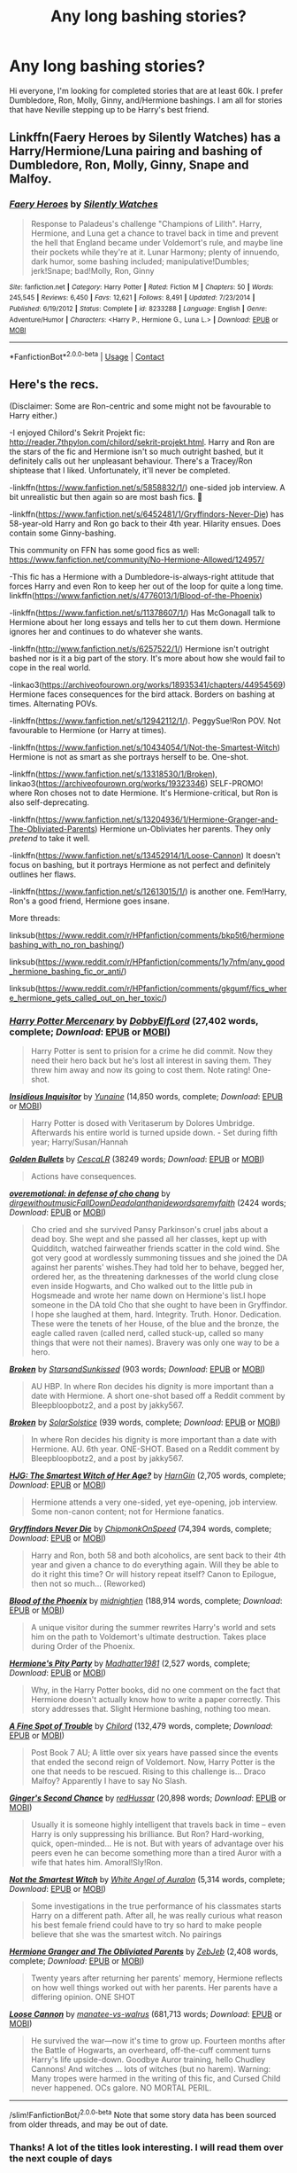 #+TITLE: Any long bashing stories?

* Any long bashing stories?
:PROPERTIES:
:Author: Curiouspandorabox
:Score: 3
:DateUnix: 1599741339.0
:DateShort: 2020-Sep-10
:FlairText: Recommendation
:END:
Hi everyone, I'm looking for completed stories that are at least 60k. I prefer Dumbledore, Ron, Molly, Ginny, and/Hermione bashings. I am all for stories that have Neville stepping up to be Harry's best friend.


** Linkffn(Faery Heroes by Silently Watches) has a Harry/Hermione/Luna pairing and bashing of Dumbledore, Ron, Molly, Ginny, Snape and Malfoy.
:PROPERTIES:
:Author: rohan62442
:Score: 2
:DateUnix: 1599817111.0
:DateShort: 2020-Sep-11
:END:

*** [[https://www.fanfiction.net/s/8233288/1/][*/Faery Heroes/*]] by [[https://www.fanfiction.net/u/4036441/Silently-Watches][/Silently Watches/]]

#+begin_quote
  Response to Paladeus's challenge "Champions of Lilith". Harry, Hermione, and Luna get a chance to travel back in time and prevent the hell that England became under Voldemort's rule, and maybe line their pockets while they're at it. Lunar Harmony; plenty of innuendo, dark humor, some bashing included; manipulative!Dumbles; jerk!Snape; bad!Molly, Ron, Ginny
#+end_quote

^{/Site/:} ^{fanfiction.net} ^{*|*} ^{/Category/:} ^{Harry} ^{Potter} ^{*|*} ^{/Rated/:} ^{Fiction} ^{M} ^{*|*} ^{/Chapters/:} ^{50} ^{*|*} ^{/Words/:} ^{245,545} ^{*|*} ^{/Reviews/:} ^{6,450} ^{*|*} ^{/Favs/:} ^{12,621} ^{*|*} ^{/Follows/:} ^{8,491} ^{*|*} ^{/Updated/:} ^{7/23/2014} ^{*|*} ^{/Published/:} ^{6/19/2012} ^{*|*} ^{/Status/:} ^{Complete} ^{*|*} ^{/id/:} ^{8233288} ^{*|*} ^{/Language/:} ^{English} ^{*|*} ^{/Genre/:} ^{Adventure/Humor} ^{*|*} ^{/Characters/:} ^{<Harry} ^{P.,} ^{Hermione} ^{G.,} ^{Luna} ^{L.>} ^{*|*} ^{/Download/:} ^{[[http://www.ff2ebook.com/old/ffn-bot/index.php?id=8233288&source=ff&filetype=epub][EPUB]]} ^{or} ^{[[http://www.ff2ebook.com/old/ffn-bot/index.php?id=8233288&source=ff&filetype=mobi][MOBI]]}

--------------

*FanfictionBot*^{2.0.0-beta} | [[https://github.com/FanfictionBot/reddit-ffn-bot/wiki/Usage][Usage]] | [[https://www.reddit.com/message/compose?to=tusing][Contact]]
:PROPERTIES:
:Author: FanfictionBot
:Score: 2
:DateUnix: 1599817131.0
:DateShort: 2020-Sep-11
:END:


** Here's the recs.

(Disclaimer: Some are Ron-centric and some might not be favourable to Harry either.)

-I enjoyed Chilord's Sekrit Projekt fic: [[http://reader.7thpylon.com/chilord/sekrit-projekt.html]]. Harry and Ron are the stars of the fic and Hermione isn't so much outright bashed, but it definitely calls out her unpleasant behaviour. There's a Tracey/Ron shiptease that I liked. Unfortunately, it'll never be completed.

-linkffn([[https://www.fanfiction.net/s/5858832/1/]]) one-sided job interview. A bit unrealistic but then again so are most bash fics. 🤷

-linkffn([[https://www.fanfiction.net/s/6452481/1/Gryffindors-Never-Die]]) has 58-year-old Harry and Ron go back to their 4th year. Hilarity ensues. Does contain some Ginny-bashing.

This community on FFN has some good fics as well: [[https://www.fanfiction.net/community/No-Hermione-Allowed/124957/]]

-This fic has a Hermione with a Dumbledore-is-always-right attitude that forces Harry and even Ron to keep her out of the loop for quite a long time. linkffn([[https://www.fanfiction.net/s/4776013/1/Blood-of-the-Phoenix]])

-linkffn([[https://www.fanfiction.net/s/11378607/1/]]) Has McGonagall talk to Hermione about her long essays and tells her to cut them down. Hermione ignores her and continues to do whatever she wants.

-linkffn([[http://www.fanfiction.net/s/6257522/1/]]) Hermione isn't outright bashed nor is it a big part of the story. It's more about how she would fail to cope in the real world.

-linkao3([[https://archiveofourown.org/works/18935341/chapters/44954569]]) Hermione faces consequences for the bird attack. Borders on bashing at times. Alternating POVs.

-linkffn([[https://www.fanfiction.net/s/12942112/1/]]). PeggySue!Ron POV. Not favourable to Hermione (or Harry at times).

-linkffn([[https://www.fanfiction.net/s/10434054/1/Not-the-Smartest-Witch]]) Hermione is not as smart as she portrays herself to be. One-shot.

-linkffn([[https://www.fanfiction.net/s/13318530/1/Broken]]), linkao3([[https://archiveofourown.org/works/19323346]]) SELF-PROMO! where Ron choses not to date Hermione. It's Hermione-critical, but Ron is also self-deprecating.

-linkffn([[https://www.fanfiction.net/s/13204936/1/Hermione-Granger-and-The-Obliviated-Parents]]) Hermione un-Obliviates her parents. They only /pretend/ to take it well.

-linkffn([[https://www.fanfiction.net/s/13452914/1/Loose-Cannon]]) It doesn't focus on bashing, but it portrays Hermione as not perfect and definitely outlines her flaws.

-linkffn([[https://www.fanfiction.net/s/12613015/1/]]) is another one. Fem!Harry, Ron's a good friend, Hermione goes insane.

More threads:

linksub([[https://www.reddit.com/r/HPfanfiction/comments/bkp5t6/hermionebashing_with_no_ron_bashing/]])

linksub([[https://www.reddit.com/r/HPfanfiction/comments/1y7nfm/any_good_hermione_bashing_fic_or_anti/]])

linksub([[https://www.reddit.com/r/HPfanfiction/comments/gkgumf/fics_where_hermione_gets_called_out_on_her_toxic/]])
:PROPERTIES:
:Author: YOB1997
:Score: 2
:DateUnix: 1599759844.0
:DateShort: 2020-Sep-10
:END:

*** [[https://www.fanfiction.net/s/4544334/1/][*/Harry Potter Mercenary/*]] by [[https://www.fanfiction.net/u/1077111/DobbyElfLord][/DobbyElfLord/]] (27,402 words, complete; /Download/: [[http://www.ff2ebook.com/old/ffn-bot/index.php?id=4544334&source=ff&filetype=epub][EPUB]] or [[http://www.ff2ebook.com/old/ffn-bot/index.php?id=4544334&source=ff&filetype=mobi][MOBI]])

#+begin_quote
  Harry Potter is sent to prision for a crime he did commit. Now they need their hero back but he's lost all interest in saving them. They threw him away and now its going to cost them. Note rating! One-shot.
#+end_quote

[[https://www.fanfiction.net/s/4390267/1/][*/Insidious Inquisitor/*]] by [[https://www.fanfiction.net/u/1335478/Yunaine][/Yunaine/]] (14,850 words, complete; /Download/: [[http://www.ff2ebook.com/old/ffn-bot/index.php?id=4390267&source=ff&filetype=epub][EPUB]] or [[http://www.ff2ebook.com/old/ffn-bot/index.php?id=4390267&source=ff&filetype=mobi][MOBI]])

#+begin_quote
  Harry Potter is dosed with Veritaserum by Dolores Umbridge. Afterwards his entire world is turned upside down. - Set during fifth year; Harry/Susan/Hannah
#+end_quote

[[https://archiveofourown.org/works/18935341][*/Golden Bullets/*]] by [[https://www.archiveofourown.org/users/CescaLR/pseuds/CescaLR][/CescaLR/]] (38249 words; /Download/: [[https://archiveofourown.org/downloads/18935341/Golden%20Bullets.epub?updated_at=1591534222][EPUB]] or [[https://archiveofourown.org/downloads/18935341/Golden%20Bullets.mobi?updated_at=1591534222][MOBI]])

#+begin_quote
  Actions have consequences.
#+end_quote

[[https://archiveofourown.org/works/1854957][*/overemotional: in defense of cho chang/*]] by [[https://www.archiveofourown.org/users/dirgewithoutmusic/pseuds/dirgewithoutmusic/users/FallDownDead/pseuds/FallDownDead/users/olanthanide/pseuds/olanthanide/users/wordsaremyfaith/pseuds/wordsaremyfaith][/dirgewithoutmusicFallDownDeadolanthanidewordsaremyfaith/]] (2424 words; /Download/: [[https://archiveofourown.org/downloads/1854957/overemotional%20in%20defense.epub?updated_at=1542752491][EPUB]] or [[https://archiveofourown.org/downloads/1854957/overemotional%20in%20defense.mobi?updated_at=1542752491][MOBI]])

#+begin_quote
  Cho cried and she survived Pansy Parkinson's cruel jabs about a dead boy. She wept and she passed all her classes, kept up with Quidditch, watched fairweather friends scatter in the cold wind. She got very good at wordlessly summoning tissues and she joined the DA against her parents' wishes.They had told her to behave, begged her, ordered her, as the threatening darknesses of the world clung close even inside Hogwarts, and Cho walked out to the little pub in Hogsmeade and wrote her name down on Hermione's list.I hope someone in the DA told Cho that she ought to have been in Gryffindor. I hope she laughed at them, hard. Integrity. Truth. Honor. Dedication. These were the tenets of her House, of the blue and the bronze, the eagle called raven (called nerd, called stuck-up, called so many things that were not their names). Bravery was only one way to be a hero.
#+end_quote

[[https://archiveofourown.org/works/19323346][*/Broken/*]] by [[https://www.archiveofourown.org/users/StarsandSunkissed/pseuds/StarsandSunkissed][/StarsandSunkissed/]] (903 words; /Download/: [[https://archiveofourown.org/downloads/19323346/Broken.epub?updated_at=1598222452][EPUB]] or [[https://archiveofourown.org/downloads/19323346/Broken.mobi?updated_at=1598222452][MOBI]])

#+begin_quote
  AU HBP. In where Ron decides his dignity is more important than a date with Hermione. A short one-shot based off a Reddit comment by Bleepbloopbotz2, and a post by jakky567.
#+end_quote

[[https://www.fanfiction.net/s/13318530/1/][*/Broken/*]] by [[https://www.fanfiction.net/u/3794507/SolarSolstice][/SolarSolstice/]] (939 words, complete; /Download/: [[http://www.ff2ebook.com/old/ffn-bot/index.php?id=13318530&source=ff&filetype=epub][EPUB]] or [[http://www.ff2ebook.com/old/ffn-bot/index.php?id=13318530&source=ff&filetype=mobi][MOBI]])

#+begin_quote
  In where Ron decides his dignity is more important than a date with Hermione. AU. 6th year. ONE-SHOT. Based on a Reddit comment by Bleepbloopbotz2, and a post by jakky567.
#+end_quote

[[https://www.fanfiction.net/s/5858832/1/][*/HJG: The Smartest Witch of Her Age?/*]] by [[https://www.fanfiction.net/u/1220787/HarnGin][/HarnGin/]] (2,705 words, complete; /Download/: [[http://www.ff2ebook.com/old/ffn-bot/index.php?id=5858832&source=ff&filetype=epub][EPUB]] or [[http://www.ff2ebook.com/old/ffn-bot/index.php?id=5858832&source=ff&filetype=mobi][MOBI]])

#+begin_quote
  Hermione attends a very one-sided, yet eye-opening, job interview. Some non-canon content; not for Hermione fanatics.
#+end_quote

[[https://www.fanfiction.net/s/6452481/1/][*/Gryffindors Never Die/*]] by [[https://www.fanfiction.net/u/1004602/ChipmonkOnSpeed][/ChipmonkOnSpeed/]] (74,394 words, complete; /Download/: [[http://www.ff2ebook.com/old/ffn-bot/index.php?id=6452481&source=ff&filetype=epub][EPUB]] or [[http://www.ff2ebook.com/old/ffn-bot/index.php?id=6452481&source=ff&filetype=mobi][MOBI]])

#+begin_quote
  Harry and Ron, both 58 and both alcoholics, are sent back to their 4th year and given a chance to do everything again. Will they be able to do it right this time? Or will history repeat itself? Canon to Epilogue, then not so much... (Reworked)
#+end_quote

[[https://www.fanfiction.net/s/4776013/1/][*/Blood of the Phoenix/*]] by [[https://www.fanfiction.net/u/1459902/midnightjen][/midnightjen/]] (188,914 words, complete; /Download/: [[http://www.ff2ebook.com/old/ffn-bot/index.php?id=4776013&source=ff&filetype=epub][EPUB]] or [[http://www.ff2ebook.com/old/ffn-bot/index.php?id=4776013&source=ff&filetype=mobi][MOBI]])

#+begin_quote
  A unique visitor during the summer rewrites Harry's world and sets him on the path to Voldemort's ultimate destruction. Takes place during Order of the Phoenix.
#+end_quote

[[https://www.fanfiction.net/s/11378607/1/][*/Hermione's Pity Party/*]] by [[https://www.fanfiction.net/u/2584154/Madhatter1981][/Madhatter1981/]] (2,527 words, complete; /Download/: [[http://www.ff2ebook.com/old/ffn-bot/index.php?id=11378607&source=ff&filetype=epub][EPUB]] or [[http://www.ff2ebook.com/old/ffn-bot/index.php?id=11378607&source=ff&filetype=mobi][MOBI]])

#+begin_quote
  Why, in the Harry Potter books, did no one comment on the fact that Hermione doesn't actually know how to write a paper correctly. This story addresses that. Slight Hermione bashing, nothing too mean.
#+end_quote

[[https://www.fanfiction.net/s/6257522/1/][*/A Fine Spot of Trouble/*]] by [[https://www.fanfiction.net/u/67673/Chilord][/Chilord/]] (132,479 words, complete; /Download/: [[http://www.ff2ebook.com/old/ffn-bot/index.php?id=6257522&source=ff&filetype=epub][EPUB]] or [[http://www.ff2ebook.com/old/ffn-bot/index.php?id=6257522&source=ff&filetype=mobi][MOBI]])

#+begin_quote
  Post Book 7 AU; A little over six years have passed since the events that ended the second reign of Voldemort. Now, Harry Potter is the one that needs to be rescued. Rising to this challenge is... Draco Malfoy? Apparently I have to say No Slash.
#+end_quote

[[https://www.fanfiction.net/s/12942112/1/][*/Ginger's Second Chance/*]] by [[https://www.fanfiction.net/u/7750459/redHussar][/redHussar/]] (20,898 words; /Download/: [[http://www.ff2ebook.com/old/ffn-bot/index.php?id=12942112&source=ff&filetype=epub][EPUB]] or [[http://www.ff2ebook.com/old/ffn-bot/index.php?id=12942112&source=ff&filetype=mobi][MOBI]])

#+begin_quote
  Usually it is someone highly intelligent that travels back in time -- even Harry is only suppressing his brilliance. But Ron? Hard-working, quick, open-minded... He is not. But with years of advantage over his peers even he can become something more than a tired Auror with a wife that hates him. Amoral!Sly!Ron.
#+end_quote

[[https://www.fanfiction.net/s/10434054/1/][*/Not the Smartest Witch/*]] by [[https://www.fanfiction.net/u/2149875/White-Angel-of-Auralon][/White Angel of Auralon/]] (5,314 words, complete; /Download/: [[http://www.ff2ebook.com/old/ffn-bot/index.php?id=10434054&source=ff&filetype=epub][EPUB]] or [[http://www.ff2ebook.com/old/ffn-bot/index.php?id=10434054&source=ff&filetype=mobi][MOBI]])

#+begin_quote
  Some investigations in the true performance of his classmates starts Harry on a different path. After all, he was really curious what reason his best female friend could have to try so hard to make people believe that she was the smartest witch. No pairings
#+end_quote

[[https://www.fanfiction.net/s/13204936/1/][*/Hermione Granger and The Obliviated Parents/*]] by [[https://www.fanfiction.net/u/10283561/ZebJeb][/ZebJeb/]] (2,408 words, complete; /Download/: [[http://www.ff2ebook.com/old/ffn-bot/index.php?id=13204936&source=ff&filetype=epub][EPUB]] or [[http://www.ff2ebook.com/old/ffn-bot/index.php?id=13204936&source=ff&filetype=mobi][MOBI]])

#+begin_quote
  Twenty years after returning her parents' memory, Hermione reflects on how well things worked out with her parents. Her parents have a differing opinion. ONE SHOT
#+end_quote

[[https://www.fanfiction.net/s/13452914/1/][*/Loose Cannon/*]] by [[https://www.fanfiction.net/u/11271166/manatee-vs-walrus][/manatee-vs-walrus/]] (681,713 words; /Download/: [[http://www.ff2ebook.com/old/ffn-bot/index.php?id=13452914&source=ff&filetype=epub][EPUB]] or [[http://www.ff2ebook.com/old/ffn-bot/index.php?id=13452914&source=ff&filetype=mobi][MOBI]])

#+begin_quote
  He survived the war---now it's time to grow up. Fourteen months after the Battle of Hogwarts, an overheard, off-the-cuff comment turns Harry's life upside-down. Goodbye Auror training, hello Chudley Cannons! And witches ... lots of witches (but no harem). Warning: Many tropes were harmed in the writing of this fic, and Cursed Child never happened. OCs galore. NO MORTAL PERIL.
#+end_quote

--------------

/slim!FanfictionBot/^{2.0.0-beta} Note that some story data has been sourced from older threads, and may be out of date.
:PROPERTIES:
:Author: FanfictionBot
:Score: 0
:DateUnix: 1599759900.0
:DateShort: 2020-Sep-10
:END:


*** Thanks! A lot of the titles look interesting. I will read them over the next couple of days
:PROPERTIES:
:Author: Curiouspandorabox
:Score: 0
:DateUnix: 1599773763.0
:DateShort: 2020-Sep-11
:END:


** Finally, somebody with same tastes as me.

linkao3([[https://archiveofourown.org/works/14469255]])

linkao3([[https://archiveofourown.org/works/19162495]])

linkao3([[https://archiveofourown.org/works/10404927]])

[[https://archiveofourown.org/series/59095]] - Unlikely Heroes Series

[[https://archiveofourown.org/series/863648]] - Sarcasm and Slytherin Series

These are my favorites, but if you want to check out more use [[https://archiveofourown.org/tags/Albus%20Dumbledore%20Bashing/works?commit=Sort+and+Filter&page=7&utf8=%E2%9C%93&work_search%5Bcomplete%5D=&work_search%5Bcrossover%5D=&work_search%5Bdate_from%5D=&work_search%5Bdate_to%5D=&work_search%5Bexcluded_tag_names%5D=&work_search%5Blanguage_id%5D=&work_search%5Bother_tag_names%5D=&work_search%5Bquery%5D=&work_search%5Bsort_column%5D=revised_at&work_search%5Bwords_from%5D=75000&work_search%5Bwords_to%5D=][this]].
:PROPERTIES:
:Author: DeoLogian
:Score: 1
:DateUnix: 1599742585.0
:DateShort: 2020-Sep-10
:END:

*** Thanks for the recs! I actually struggle to get into bashing but keep trying to give it a go because some really good writers have done it. Do you mind if I ask how you know if it's a good bashing fic or a bad one?

Also - does it feel like you're confronting the negative traits of characters when it's done well? I'm genuinely trying, like it's a cuisine I just don't have the hang of haha. I keep on reading them thinking they're super out of character but maybe just reading the wrong ones?
:PROPERTIES:
:Author: Bumblerina
:Score: 1
:DateUnix: 1599744212.0
:DateShort: 2020-Sep-10
:END:

**** A good bash fic is like a good whump fic: larger-than-life characterization that indulges the id and brings about catharsis. Sometimes that little, primal part of you just wants to see someone pay for being mean to +you+ the protagonist. You don't wanna be fair, you don't wanna be reasonable, you don't wanna see the other person's point of view. It's escapism.

Badly done bash fics, IMHO, don't set that scenario up properly. The reader still sees the bashed person as reasonable or sees them as horribly OOC. Or they'll have the revenge be disproportionate enough that the protagonist loses the moral high ground. A good bash fic indulges the reader's desire to be vindicated against antagonists, to be Right while your enemies are Wrong.
:PROPERTIES:
:Author: RookRider
:Score: 5
:DateUnix: 1599758770.0
:DateShort: 2020-Sep-10
:END:


**** From my perspective, bashing is just somebody getting slammed in to a metaphorical wall, for some shits they did in canon, or somewhere in the past. A good bashing fic will usually deal with the person bashed in a very serious way or a in a crack way. But don't let me tell you that, I love bashing fics because i have a stone heart and want somebody to get hurt.
:PROPERTIES:
:Author: DeoLogian
:Score: 4
:DateUnix: 1599745504.0
:DateShort: 2020-Sep-10
:END:


*** [[https://archiveofourown.org/works/14469255][*/Let's Try Again/*]] by [[https://www.archiveofourown.org/users/DayDreamer315/pseuds/DayDreamer315][/DayDreamer315/]]

#+begin_quote
  After the war Harry Potter's world falls apart. Then he is offered a chance to try and make a better future for himself and his friends. Of course things are never simple.
#+end_quote

^{/Site/:} ^{Archive} ^{of} ^{Our} ^{Own} ^{*|*} ^{/Fandom/:} ^{Harry} ^{Potter} ^{-} ^{J.} ^{K.} ^{Rowling} ^{*|*} ^{/Published/:} ^{2018-04-29} ^{*|*} ^{/Completed/:} ^{2019-11-01} ^{*|*} ^{/Words/:} ^{618096} ^{*|*} ^{/Chapters/:} ^{29/29} ^{*|*} ^{/Comments/:} ^{1569} ^{*|*} ^{/Kudos/:} ^{8036} ^{*|*} ^{/Bookmarks/:} ^{2679} ^{*|*} ^{/Hits/:} ^{283208} ^{*|*} ^{/ID/:} ^{14469255} ^{*|*} ^{/Download/:} ^{[[https://archiveofourown.org/downloads/14469255/Lets%20Try%20Again.epub?updated_at=1599367587][EPUB]]} ^{or} ^{[[https://archiveofourown.org/downloads/14469255/Lets%20Try%20Again.mobi?updated_at=1599367587][MOBI]]}

--------------

[[https://archiveofourown.org/works/19162495][*/Harry Potter gets smart and takes control - The Goblet/*]] by [[https://www.archiveofourown.org/users/YoullNeverCatchMeAliveSaidHe/pseuds/YoullNeverCatchMeAliveSaidHe][/YoullNeverCatchMeAliveSaidHe/]]

#+begin_quote
  Harry's name comes out of the goblet and he's had enough, he's sick of pretending to be stupid, he's sick of constantly fighting against the whole world. It's time to step up and take control of his life.
#+end_quote

^{/Site/:} ^{Archive} ^{of} ^{Our} ^{Own} ^{*|*} ^{/Fandom/:} ^{Harry} ^{Potter} ^{-} ^{J.} ^{K.} ^{Rowling} ^{*|*} ^{/Published/:} ^{2019-06-10} ^{*|*} ^{/Updated/:} ^{2020-09-04} ^{*|*} ^{/Words/:} ^{379076} ^{*|*} ^{/Chapters/:} ^{73/100} ^{*|*} ^{/Comments/:} ^{1927} ^{*|*} ^{/Kudos/:} ^{4917} ^{*|*} ^{/Bookmarks/:} ^{1346} ^{*|*} ^{/Hits/:} ^{170773} ^{*|*} ^{/ID/:} ^{19162495} ^{*|*} ^{/Download/:} ^{[[https://archiveofourown.org/downloads/19162495/Harry%20Potter%20gets%20smart.epub?updated_at=1599256169][EPUB]]} ^{or} ^{[[https://archiveofourown.org/downloads/19162495/Harry%20Potter%20gets%20smart.mobi?updated_at=1599256169][MOBI]]}

--------------

[[https://archiveofourown.org/works/10404927][*/Harry Potter and the Shadowed Light/*]] by [[https://www.archiveofourown.org/users/Itshannieee/pseuds/Itshannieee][/Itshannieee/]]

#+begin_quote
  After the final battle Harry learns some unsettling truths about himself and those who he trusts the most. Forced to come to terms with the revelations, Harry decides to get even with those who've wronged him and embrace who he his by going back to when it all started.
#+end_quote

^{/Site/:} ^{Archive} ^{of} ^{Our} ^{Own} ^{*|*} ^{/Fandom/:} ^{Harry} ^{Potter} ^{-} ^{J.} ^{K.} ^{Rowling} ^{*|*} ^{/Published/:} ^{2017-03-22} ^{*|*} ^{/Updated/:} ^{2019-12-14} ^{*|*} ^{/Words/:} ^{217957} ^{*|*} ^{/Chapters/:} ^{38/?} ^{*|*} ^{/Comments/:} ^{2707} ^{*|*} ^{/Kudos/:} ^{18504} ^{*|*} ^{/Bookmarks/:} ^{5466} ^{*|*} ^{/Hits/:} ^{437281} ^{*|*} ^{/ID/:} ^{10404927} ^{*|*} ^{/Download/:} ^{[[https://archiveofourown.org/downloads/10404927/Harry%20Potter%20and%20the.epub?updated_at=1592659623][EPUB]]} ^{or} ^{[[https://archiveofourown.org/downloads/10404927/Harry%20Potter%20and%20the.mobi?updated_at=1592659623][MOBI]]}

--------------

*FanfictionBot*^{2.0.0-beta} | [[https://github.com/FanfictionBot/reddit-ffn-bot/wiki/Usage][Usage]] | [[https://www.reddit.com/message/compose?to=tusing][Contact]]
:PROPERTIES:
:Author: FanfictionBot
:Score: 0
:DateUnix: 1599742623.0
:DateShort: 2020-Sep-10
:END:

**** Thanks! I will definitely read them!
:PROPERTIES:
:Author: Curiouspandorabox
:Score: 0
:DateUnix: 1599773707.0
:DateShort: 2020-Sep-11
:END:
